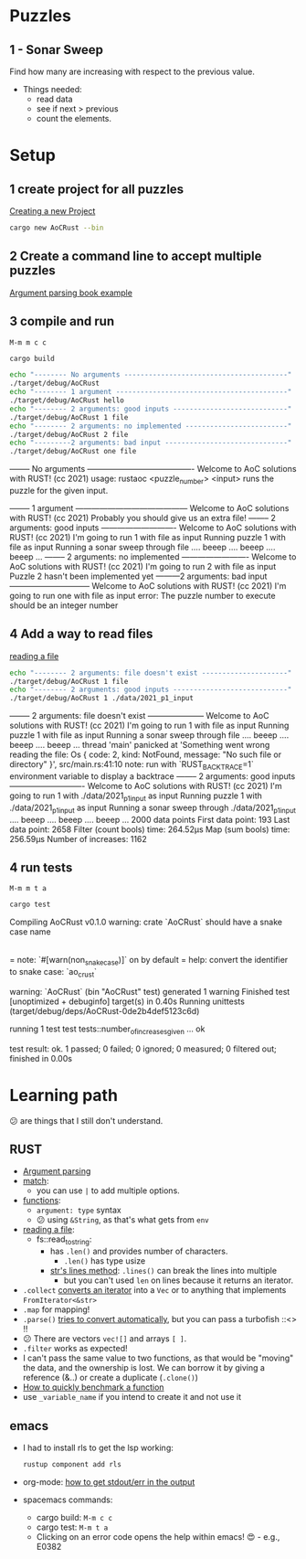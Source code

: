 #+PROPERTY: header-args:bash :prologue "exec 2>&1" :epilogue ":"
* Puzzles
** 1 - Sonar Sweep
   Find how many are increasing with respect to the previous value.

   + Things needed:
     - read data
     - see if next > previous
     - count the elements.

* Setup
** 1 create project for all puzzles
   [[https://doc.rust-lang.org/cargo/guide/creating-a-new-project.html][Creating a new Project]]
   #+begin_src bash :results drawer
     cargo new AoCRust --bin
   #+end_src

   #+RESULTS:
   :results:
   :end:
** 2 Create a command line to accept multiple puzzles
   [[https://doc.rust-lang.org/rust-by-example/std_misc/arg/matching.html][Argument parsing book example]]
** 3 compile and run

   =M-m m c c=
   #+begin_src bash :dir ./ :results drawer
     cargo build
   #+end_src

   #+RESULTS:
   :results:
   :end:

   #+begin_src bash :dir ./ :results drawer
     echo "-------- No arguments ----------------------------------------"
     ./target/debug/AoCRust
     echo "-------- 1 argument ------------------------------------------"
     ./target/debug/AoCRust hello
     echo "-------- 2 arguments: good inputs ----------------------------"
     ./target/debug/AoCRust 1 file
     echo "-------- 2 arguments: no implemented -------------------------"
     ./target/debug/AoCRust 2 file
     echo "---------2 arguments: bad input ------------------------------"
     ./target/debug/AoCRust one file
   #+end_src

   #+RESULTS:
   :results:
   -------- No arguments ----------------------------------------
   Welcome to AoC solutions with RUST! (cc 2021)
   usage:
   rustaoc <puzzle_number> <input>
       runs the puzzle for the given input.


   -------- 1 argument ------------------------------------------
   Welcome to AoC solutions with RUST! (cc 2021)
   Probably you should give us an extra file!
   -------- 2 arguments: good inputs ----------------------------
   Welcome to AoC solutions with RUST! (cc 2021)
   I'm going to run 1 with file as input
   Running puzzle 1 with file as input
   Running a sonar sweep through file
   .... beeep .... beeep .... beeep ...
   -------- 2 arguments: no implemented -------------------------
   Welcome to AoC solutions with RUST! (cc 2021)
   I'm going to run 2 with file as input
   Puzzle 2 hasn't been implemented yet
   ---------2 arguments: bad input ------------------------------
   Welcome to AoC solutions with RUST! (cc 2021)
   I'm going to run one with file as input
   error: The puzzle number to execute should be an integer number
   :end:
** 4 Add a way to read files
   [[https://doc.rust-lang.org/book/ch12-02-reading-a-file.html][reading a file]]
   #+begin_src bash :dir ./ :results drawer
     echo "-------- 2 arguments: file doesn't exist ---------------------"
     ./target/debug/AoCRust 1 file
     echo "-------- 2 arguments: good inputs ----------------------------"
     ./target/debug/AoCRust 1 ./data/2021_p1_input
   #+end_src

   #+RESULTS:
   :results:
   -------- 2 arguments: file doesn't exist ---------------------
   Welcome to AoC solutions with RUST! (cc 2021)
   I'm going to run 1 with file as input
   Running puzzle 1 with file as input
   Running a sonar sweep through file
   .... beeep .... beeep .... beeep ...
   thread 'main' panicked at 'Something went wrong reading the file: Os { code: 2, kind: NotFound, message: "No such file or directory" }', src/main.rs:41:10
   note: run with `RUST_BACKTRACE=1` environment variable to display a backtrace
   -------- 2 arguments: good inputs ----------------------------
   Welcome to AoC solutions with RUST! (cc 2021)
   I'm going to run 1 with ./data/2021_p1_input as input
   Running puzzle 1 with ./data/2021_p1_input as input
   Running a sonar sweep through ./data/2021_p1_input
   .... beeep .... beeep .... beeep ...
   2000 data points
   First data point: 193
   Last data point: 2658
   Filter (count bools) time: 264.52µs
   Map (sum bools) time: 256.59µs
   Number of increases: 1162
   :end:

** 4 run tests

   =M-m m t a=
   #+begin_src bash :dir ./ :results drawer
     cargo test
   #+end_src

   #+RESULTS:
   :results:
      Compiling AoCRust v0.1.0
   warning: crate `AoCRust` should have a snake case name
     |
     = note: `#[warn(non_snake_case)]` on by default
     = help: convert the identifier to snake case: `ao_crust`

   warning: `AoCRust` (bin "AoCRust" test) generated 1 warning
       Finished test [unoptimized + debuginfo] target(s) in 0.40s
        Running unittests (target/debug/deps/AoCRust-0de2b4def5123c6d)

   running 1 test
   test tests::number_of_increases_given ... ok

   test result: ok. 1 passed; 0 failed; 0 ignored; 0 measured; 0 filtered out; finished in 0.00s

   :end:

* Learning path
  😕 are things that I still don't understand.

** RUST
   - [[https://doc.rust-lang.org/rust-by-example/std_misc/arg/matching.html][Argument parsing]]
   - [[https://doc.rust-lang.org/rust-by-example/flow_control/match.html][match]]:
     - you can use =|= to add multiple options.
   - [[https://doc.rust-lang.org/rust-by-example/fn.html][functions]]:
     - =argument: type= syntax
     - 😕 using =&String=, as that's what gets from =env=
   - [[https://doc.rust-lang.org/book/ch12-02-reading-a-file.html][reading a file]]:
     - fs::read_to_string:
       - has =.len()= and provides number of characters.
         - =.len()= has type usize
       - [[https://doc.rust-lang.org/std/primitive.str.html#method.lines][str's lines method]]: =.lines()= can break the lines into multiple
         - but you can't used =len= on lines because it returns an iterator.
   - =.collect= [[https://stackoverflow.com/a/47152394/1087595][converts an iterator]] into a =Vec= or to anything that implements =FromIterator<&str>=
   - =.map= for mapping!
   - =.parse()= [[https://doc.rust-lang.org/stable/std/primitive.str.html#method.parse][tries to convert automatically]], but you can pass a turbofish ::<> !!
   - 😕 There are vectors =vec![]= and arrays =[ ]=.
   - =.filter= works as expected!
   - I can't pass the same value to two functions, as that would be "moving" the
     data, and the ownership is lost. We can borrow it by giving a reference
     (&..) or create a duplicate (=.clone()=)
   - [[https://stackoverflow.com/a/57341631/1087595][How to quickly benchmark a function]]
   - use =_variable_name= if you intend to create it and not use it



** emacs
   - I had to install rls to get the lsp working:
     #+begin_src bash
      rustup component add rls
     #+end_src

   - org-mode: [[https://emacs.stackexchange.com/a/59879/6658][how to get stdout/err in the output]]

   - spacemacs commands:
     - cargo build: =M-m c c=
     - cargo test: =M-m t a=
     - Clicking on an error code opens the help within emacs! 😍 - e.g., E0382
